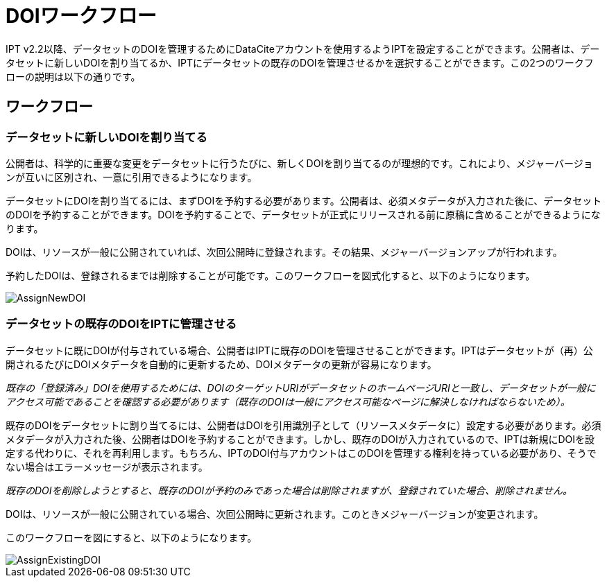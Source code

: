 = DOIワークフロー

IPT v2.2以降、データセットのDOIを管理するためにDataCiteアカウントを使用するようIPTを設定することができます。公開者は、データセットに新しいDOIを割り当てるか、IPTにデータセットの既存のDOIを管理させるかを選択することができます。この2つのワークフローの説明は以下の通りです。

== ワークフロー

=== データセットに新しいDOIを割り当てる

公開者は、科学的に重要な変更をデータセットに行うたびに、新しくDOIを割り当てるのが理想的です。これにより、メジャーバージョンが互いに区別され、一意に引用できるようになります。

データセットにDOIを割り当てるには、まずDOIを予約する必要があります。公開者は、必須メタデータが入力された後に、データセットのDOIを予約することができます。DOIを予約することで、データセットが正式にリリースされる前に原稿に含めることができるようになります。

DOIは、リソースが一般に公開されていれば、次回公開時に登録されます。その結果、メジャーバージョンアップが行われます。

予約したDOIは、登録されるまでは削除することが可能です。このワークフローを図式化すると、以下のようになります。

image::ipt2/v22/AssignNewDOI.png[]

=== データセットの既存のDOIをIPTに管理させる

データセットに既にDOIが付与されている場合、公開者はIPTに既存のDOIを管理させることができます。IPTはデータセットが（再）公開されるたびにDOIメタデータを自動的に更新するため、DOIメタデータの更新が容易になります。

_既存の「登録済み」DOIを使用するためには、DOIのターゲットURIがデータセットのホームページURIと一致し、データセットが一般にアクセス可能であることを確認する必要があります（既存のDOIは一般にアクセス可能なページに解決しなければならないため）。_

既存のDOIをデータセットに割り当てるには、公開者はDOIを引用識別子として（リソースメタデータに）設定する必要があります。必須メタデータが入力された後、公開者はDOIを予約することができます。しかし、既存のDOIが入力されているので、IPTは新規にDOIを設定する代わりに、それを再利用します。もちろん、IPTのDOI付与アカウントはこのDOIを管理する権利を持っている必要があり、そうでない場合はエラーメッセージが表示されます。

_既存のDOIを削除しようとすると、既存のDOIが予約のみであった場合は削除されますが、登録されていた場合、削除されません。_

DOIは、リソースが一般に公開されている場合、次回公開時に更新されます。このときメジャーバージョンが変更されます。

このワークフローを図にすると、以下のようになります。

image::ipt2/v22/AssignExistingDOI.png[]
